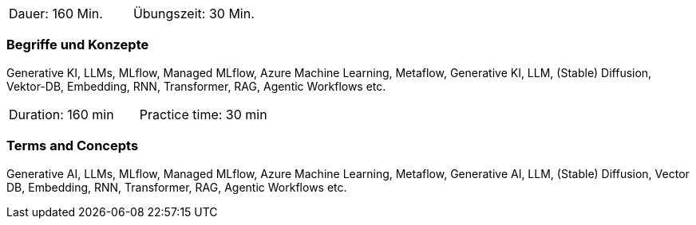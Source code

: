 // tag::DE[]
|===
| Dauer: 160 Min. | Übungszeit: 30 Min.
|===

=== Begriffe und Konzepte
Generative KI, LLMs, MLflow, Managed MLflow, Azure Machine Learning, Metaflow, Generative KI, LLM, (Stable) Diffusion, Vektor-DB, Embedding, RNN, Transformer, RAG, Agentic Workflows etc.

// end::DE[]

// tag::EN[]
|===
| Duration: 160 min | Practice time: 30 min
|===

=== Terms and Concepts
Generative AI, LLMs, MLflow, Managed MLflow, Azure Machine Learning, Metaflow, Generative AI, LLM, (Stable) Diffusion, Vector DB, Embedding, RNN, Transformer, RAG, Agentic Workflows etc.

// end::EN[]
